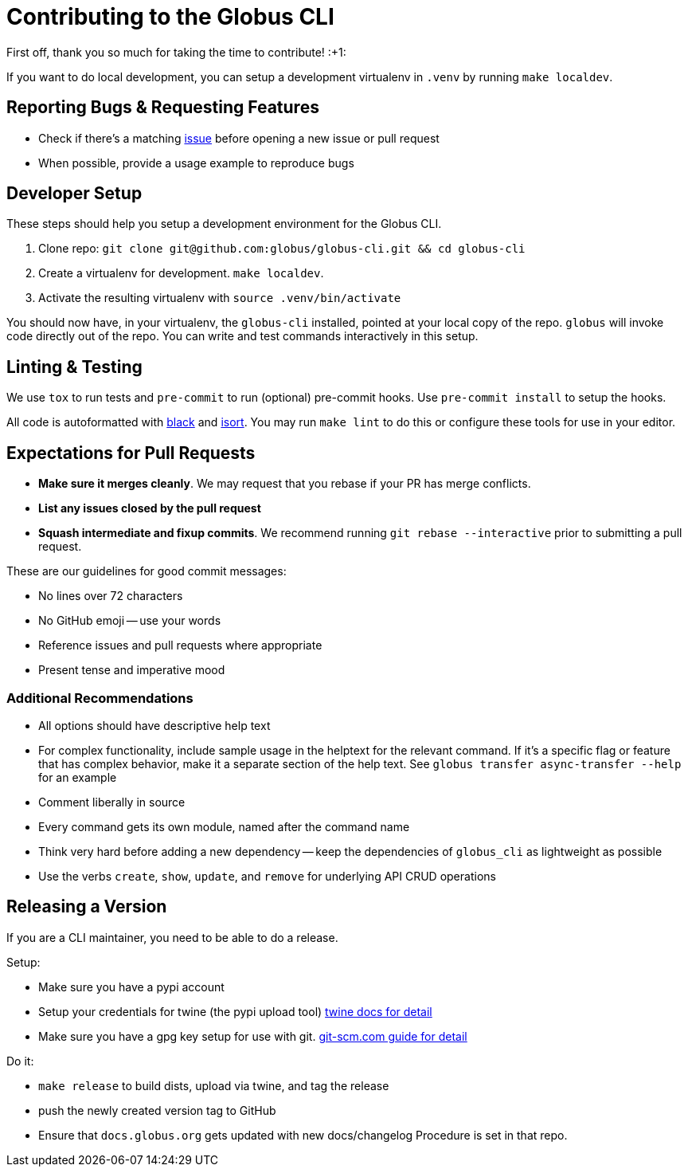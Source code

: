 Contributing to the Globus CLI
==============================

First off, thank you so much for taking the time to contribute! :+1:

If you want to do local development, you can setup a development virtualenv in
`.venv` by running `make localdev`.

Reporting Bugs & Requesting Features
------------------------------------

  - Check if there's a matching
      https://github.com/globus/globus-cli/issues[issue]
      before opening a new issue or pull request
  - When possible, provide a usage example to reproduce bugs

Developer Setup
---------------

These steps should help you setup a development environment for the Globus CLI.

  1. Clone repo:
     `git clone git@github.com:globus/globus-cli.git && cd globus-cli`
  2. Create a virtualenv for development. `make localdev`.
  3. Activate the resulting virtualenv with `source .venv/bin/activate`

You should now have, in your virtualenv, the `globus-cli` installed, pointed at
your local copy of the repo. `globus` will invoke code directly out of the
repo.
You can write and test commands interactively in this setup.

Linting & Testing
-----------------

We use `tox` to run tests and `pre-commit` to run (optional) pre-commit hooks.
Use `pre-commit install` to setup the hooks.

All code is autoformatted with https://github.com/ambv/black[black] and
https://github.com/timothycrosley/isort[isort]. You may run
`make lint` to do this or configure these tools for use in your editor.

Expectations for Pull Requests
------------------------------

  - *Make sure it merges cleanly*. We may request that you rebase if your PR
      has merge conflicts.
  - *List any issues closed by the pull request*
  - *Squash intermediate and fixup commits*. We recommend running
    `git rebase --interactive` prior to submitting a pull request.

These are our guidelines for good commit messages:

  - No lines over 72 characters
  - No GitHub emoji -- use your words
  - Reference issues and pull requests where appropriate
  - Present tense and imperative mood

Additional Recommendations
~~~~~~~~~~~~~~~~~~~~~~~~~~

  - All options should have descriptive help text
  - For complex functionality, include sample usage in the helptext for the
      relevant command. If it's a specific flag or feature that has complex
      behavior, make it a separate section of the help text. See
      `globus transfer async-transfer --help` for an example
  - Comment liberally in source
  - Every command gets its own module, named after the command name
  - Think very hard before adding a new dependency -- keep the dependencies of
      `globus_cli` as lightweight as possible
  - Use the verbs `create`, `show`, `update`, and `remove` for underlying API
      CRUD operations


Releasing a Version
-------------------

If you are a CLI maintainer, you need to be able to do a release.

Setup:

  - Make sure you have a pypi account
  - Setup your credentials for twine (the pypi upload tool)
      https://github.com/pypa/twine[twine docs for detail]
  - Make sure you have a gpg key setup for use with git.
      https://git-scm.com/book/en/v2/Git-Tools-Signing-Your-Work[git-scm.com guide for detail]

Do it:

  - `make release` to build dists, upload via twine, and tag the release
  - push the newly created version tag to GitHub
  - Ensure that `docs.globus.org` gets updated with new docs/changelog
      Procedure is set in that repo.

